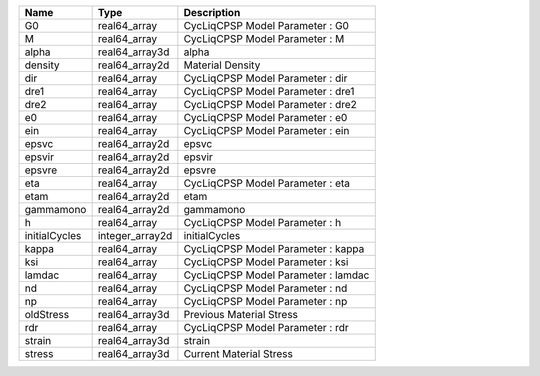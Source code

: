 

============= =============== =================================== 
Name          Type            Description                         
============= =============== =================================== 
G0            real64_array    CycLiqCPSP Model Parameter : G0     
M             real64_array    CycLiqCPSP Model Parameter : M      
alpha         real64_array3d  alpha                               
density       real64_array2d  Material Density                    
dir           real64_array    CycLiqCPSP Model Parameter : dir    
dre1          real64_array    CycLiqCPSP Model Parameter : dre1   
dre2          real64_array    CycLiqCPSP Model Parameter : dre2   
e0            real64_array    CycLiqCPSP Model Parameter : e0     
ein           real64_array    CycLiqCPSP Model Parameter : ein    
epsvc         real64_array2d  epsvc                               
epsvir        real64_array2d  epsvir                              
epsvre        real64_array2d  epsvre                              
eta           real64_array    CycLiqCPSP Model Parameter : eta    
etam          real64_array2d  etam                                
gammamono     real64_array2d  gammamono                           
h             real64_array    CycLiqCPSP Model Parameter : h      
initialCycles integer_array2d initialCycles                       
kappa         real64_array    CycLiqCPSP Model Parameter : kappa  
ksi           real64_array    CycLiqCPSP Model Parameter : ksi    
lamdac        real64_array    CycLiqCPSP Model Parameter : lamdac 
nd            real64_array    CycLiqCPSP Model Parameter : nd     
np            real64_array    CycLiqCPSP Model Parameter : np     
oldStress     real64_array3d  Previous Material Stress            
rdr           real64_array    CycLiqCPSP Model Parameter : rdr    
strain        real64_array3d  strain                              
stress        real64_array3d  Current Material Stress             
============= =============== =================================== 


